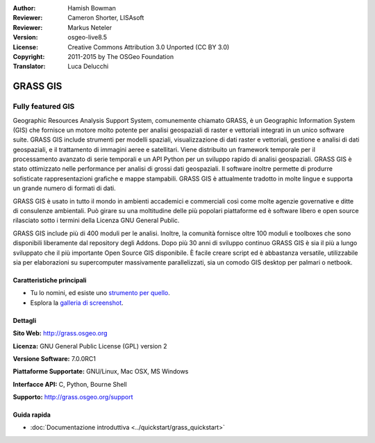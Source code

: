 :Author: Hamish Bowman
:Reviewer: Cameron Shorter, LISAsoft
:Reviewer: Markus Neteler
:Version: osgeo-live8.5
:License: Creative Commons Attribution 3.0 Unported (CC BY 3.0)
:Copyright: 2011-2015 by The OSGeo Foundation
:Translator: Luca Delucchi


.. image:: ../../images/project_logos/logo-GRASS.png
  :alt: project logo
  :align: right
  :target: http://grass.osgeo.org

.. image:: ../../images/logos/OSGeo_project.png
  :scale: 100 %
  :alt: OSGeo Project
  :align: right
  :target: http://www.osgeo.org


GRASS GIS
================================================================================

Fully featured GIS
~~~~~~~~~~~~~~~~~~~~~~~~~~~~~~~~~~~~~~~~~~~~~~~~~~~~~~~~~~~~~~~~~~~~~~~~~~~~~~~~

Geographic Resources Analysis Support System, comunemente chiamato GRASS, è un
Geographic Information System (GIS) che fornisce un motore molto potente per
analisi geospaziali di raster e vettoriali integrati in un unico software suite.
GRASS GIS include strumenti per modelli spaziali, visualizzazione di dati raster e
vettoriali, gestione e analisi di dati geospaziali, e il trattamento di immagini
aeree e satellitari. Viene distribuito un framework temporale per il processamento
avanzato di serie temporali e un API Python per un sviluppo rapido di analisi
geospaziali. GRASS GIS è stato ottimizzato nelle performance per analisi di
grossi dati geospaziali. Il software inoltre permette di produrre sofisticate
rappresentazioni grafiche e mappe stampabili. GRASS GIS è attualmente
tradotto in molte lingue e supporta un grande numero di formati di dati.

.. image:: ../../images/screenshots/1024x768/grass-vectattrib.png
   :scale: 50 %
   :alt: screenshot
   :align: right

GRASS GIS è usato in tutto il mondo in ambienti accademici e commerciali così come
molte agenzie governative e ditte di consulenze ambientali. Può girare su una
moltitudine delle più popolari piattaforme ed è software libero e open source
rilasciato sotto i termini della Licenza GNU General Public.

GRASS GIS include più di 400 moduli per le analisi.
Inoltre, la comunità fornisce oltre 100 moduli e toolboxes che sono
disponibili liberamente dal repository degli Addons. Dopo più 30 anni di
sviluppo continuo GRASS GIS è sia il più a lungo sviluppato che il più
importante Open Source GIS disponibile. È facile creare script ed è abbastanza
versatile, utilizzabile sia per elaborazioni su supercomputer massivamente
parallelizzati, sia un comodo GIS desktop per palmari o netbook.


.. _GRASS GIS: http://grass.osgeo.org

Caratteristiche principali
--------------------------------------------------------------------------------

* Tu lo nomini, ed esiste uno `strumento per quello <http://grass.osgeo.org/grass70/manuals/keywords.html>`_.
* Esplora la `galleria di screenshot <http://grass.osgeo.org/screenshots/>`_.

Dettagli
--------------------------------------------------------------------------------

**Sito Web:** http://grass.osgeo.org

**Licenza:** GNU General Public License (GPL) version 2

**Versione Software:** 7.0.0RC1

**Piattaforme Supportate:** GNU/Linux, Mac OSX, MS Windows

**Interfacce API:** C, Python, Bourne Shell

**Supporto:** http://grass.osgeo.org/support


Guida rapida
--------------------------------------------------------------------------------

* :doc:`Documentazione introduttiva <../quickstart/grass_quickstart>`


